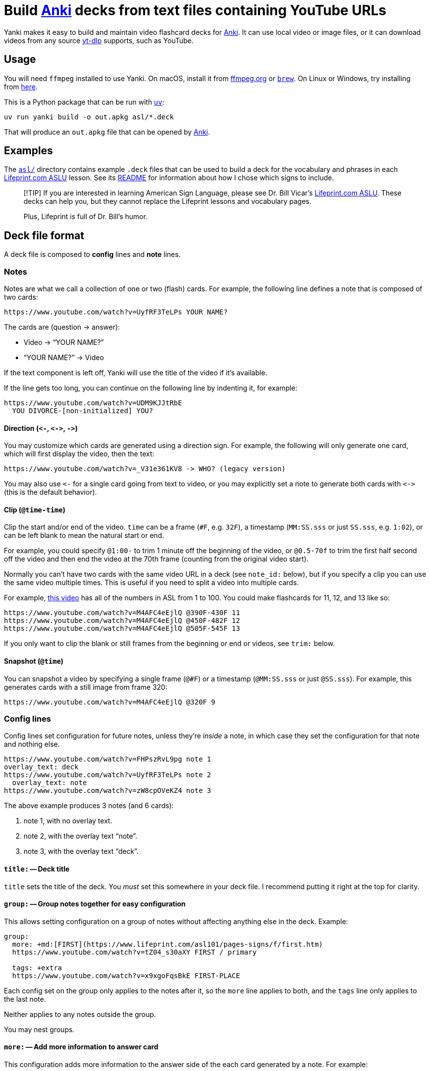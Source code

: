 = Build https://apps.ankiweb.net[Anki] decks from text files containing YouTube URLs

Yanki makes it easy to build and maintain video flashcard decks for https://apps.ankiweb.net[Anki]. It
can use local video or image files, or it can download videos from any source
https://github.com/yt-dlp/yt-dlp[yt-dlp] supports, such as YouTube.

== Usage

You will need `ffmpeg` installed to use Yanki. On macOS, install it from
https://www.ffmpeg.org[ffmpeg.org] or https://brew.sh[`brew`]. On Linux or Windows, try installing from
https://github.com/yt-dlp/FFmpeg-Builds?tab=readme-ov-file#ffmpeg-static-auto-builds[here].

This is a Python package that can be run with https://docs.astral.sh/uv/[`uv`]:

----
uv run yanki build -o out.apkg asl/*.deck
----

That will produce an `out.apkg` file that can be opened by https://apps.ankiweb.net[Anki].

== Examples

The link:asl#readme[`asl/`] directory contains example `.deck` files that can be used to build
a deck for the vocabulary and phrases in each https://www.lifeprint.com[Lifeprint.com ASLU] lesson.
See its link:asl#readme[README] for information about how I chose which signs to include.

____
[!TIP]
If you are interested in learning American Sign Language, please see Dr. Bill
Vicar's https://www.lifeprint.com[Lifeprint.com ASLU]. These decks can help you, but they cannot
replace the Lifeprint lessons and vocabulary pages.

Plus, Lifeprint is full of Dr. Bill's humor.
____

== Deck file format

A deck file is composed to *config* lines and *note* lines.

=== Notes

Notes are what we call a collection of one or two (flash) cards. For example,
the following line defines a note that is composed of two cards:

 https://www.youtube.com/watch?v=UyfRF3TeLPs YOUR NAME?

The cards are (question → answer):

* Video → "`YOUR NAME?`"
* "`YOUR NAME?`" → Video

If the text component is left off, Yanki will use the title of the video if it's
available.

If the line gets too long, you can continue on the following line by indenting
it, for example:

 https://www.youtube.com/watch?v=UDM9KJJtRbE
   YOU DIVORCE-[non-initialized] YOU?

==== Direction (`+<-+`, `+<->+`, `+->+`)

You may customize which cards are generated using a direction sign. For example,
the following will only generate one card, which will first display the video,
then the text:

 https://www.youtube.com/watch?v=_V31e361KV8 -> WHO? (legacy version)

You may also use `+<-+` for a single card going from text to video, or you may
explicitly set a note to generate both cards with `+<->+` (this is the default
behavior).

==== Clip (`@time-time`)

Clip the start and/or end of the video. `time` can be a frame (`#F`, e.g.
`32F`), a timestamp (`MM:SS.sss` or just `SS.sss`, e.g. `1:02`), or can be left
blank to mean the natural start or end.

For example, you could specify `@1:00-` to trim 1 minute off the beginning of
the video, or `@0.5-70f` to trim the first half second off the video and then
end the video at the 70th frame (counting from the original video start).

Normally you can't have two cards with the same video URL in a deck (see
`note_id:` below), but if you specify a clip you can use the same video multiple
times. This is useful if you need to split a video into multiple cards.

For example, https://www.youtube.com/watch?v=M4AFC4eEjlQ[this video] has all
of the numbers in ASL from 1 to 100. You could make flashcards for 11, 12, and
13 like so:

 https://www.youtube.com/watch?v=M4AFC4eEjlQ @390F-430F 11
 https://www.youtube.com/watch?v=M4AFC4eEjlQ @450F-482F 12
 https://www.youtube.com/watch?v=M4AFC4eEjlQ @505F-545F 13

If you only want to clip the blank or still frames from the beginning or end or
videos, see `trim:` below.

==== Snapshot (`@time`)

You can snapshot a video by specifying a single frame (`@#F`) or a timestamp
(`@MM:SS.sss` or just `@SS.sss`). For example, this generates cards with a still
image from frame 320:

 https://www.youtube.com/watch?v=M4AFC4eEjlQ @320F 9

=== Config lines

Config lines set configuration for future notes, unless they're _inside_ a
note, in which case they set the configuration for that note and nothing else.

[,yaml]
----
https://www.youtube.com/watch?v=FHPszRvL9pg note 1
overlay_text: deck
https://www.youtube.com/watch?v=UyfRF3TeLPs note 2
  overlay_text: note
https://www.youtube.com/watch?v=zW8cpOVeKZ4 note 3
----

The above example produces 3 notes (and 6 cards):

. note 1, with no overlay text.
. note 2, with the overlay text "`note`".
. note 3, with the overlay text "`deck`".

==== `title:` -- Deck title

`title` sets the title of the deck. You _must_ set this somewhere in your deck
file. I recommend putting it right at the top for clarity.

==== `group:` -- Group notes together for easy configuration

This allows setting configuration on a group of notes without affecting anything
else in the deck. Example:

[,yaml]
----
group:
  more: +md:[FIRST](https://www.lifeprint.com/asl101/pages-signs/f/first.htm)
  https://www.youtube.com/watch?v=tZ04_s30aXY FIRST / primary

  tags: +extra
  https://www.youtube.com/watch?v=x9xgoFqsBkE FIRST-PLACE
----

Each config set on the group only applies to the notes after it, so the `more`
line applies to both, and the `tags` line only applies to the last note.

Neither applies to any notes outside the group.

You may nest groups.

==== `more:` -- Add more information to answer card

This configuration adds more information to the answer side of the each card
generated by a note. For example:

[,yaml]
----
file://video.mp4 text
  more: added context
----

The above generates two cards:

* _video.mp4_ → "`text`" "`added context`"
* "`text`" → _video.mp4_ "`added context`"

You may set content in three formats:

* No prefix, e.g. `more: some text`. This converts URLs into links and HTML
escapes everything. Appropriate for plain text.
* `html:`, e.g. `more: html:<b>text</b>`. This passes the text through (minus
the "`html:`" prefix and it is rendered as HTML by Anki.
* `rst:` This renders the following text as https://docutils.sourceforge.io/rst.html[reStructuredText].
* `md:` This renders the following text as https://commonmark.org[CommonMark Markdown].

You may also use a plus before any prefix to append the rendered text to the
whatever has already been set. For example:

[,yaml]
----
more: html:<b>First</b>
file://video.mp4 text
  more: +md: _second_
----

The above generates a note with the `more` text set to "`*First* _second_`".

==== `crop:` -- Crop visual media

Crop the media to a certain size in _width_:__height__ format. This can be an
absolute pixel value, e.g. `300:500`, or it can be an expression based on `in_h`
and/or `in_w`. For example, `crop: in_h:in_h` will crop the video to a square of
the size of the input height.

See `ffmpeg``'s https://ffmpeg.org/ffmpeg-filters.html#crop[`crop` filter] for
more possibilities.

Note that Yanki always scales images and videos to be 500px tall while
maintaining their aspect ratio. The scaling happens after cropping.

==== `trim:` -- Cut the start and/or end off the video

This is very similar to clip (`@time-time`), which is explained above. It takes
the same parameters.

The difference is that it doesn't affect the `note_id`. This has two advantages:

. You can come back and adjust `trim` later and Anki will correctly update the
existing cards rather than creating a new ones.
. It can help avoid duplicate videos. If you use slightly different clips for
the same video URL, Yanki will treat them as distinct cards. If you used
`trim:` instead, it will flag them as duplicates.

==== `slow:` -- Slow down or speed up part of the media

Sometimes a video, or just a part of a video, is too slow or too fast. The
`slow` configuration allows you to fix that. The following slows down the video
to half speed from 0.5 seconds to 1.0 seconds:

[,yaml]
----
slow: 0.5-1 *2
----

You can leave off one or both of the times to slow from the start or to the end
of the video. For example, the following speeds up the end of the video
(starting at the 60th frame) by twice:

[,yaml]
----
slow: 60F- *0.5
----

`slow` can only be applied to one part of a video (or audio track).

==== `note_id:` -- Note GUIDs

Anki uses the GUID (Globally Unique ID) field to identify notes for update.
By default, Yanki generates GUIDs based on the deck ID (generated from the deck
title), the video URL, and the clip of the video (e.g. `@0:01-0:02`).

You can customize how the GUID is generated with the `note_id` configuration:

[,yaml]
----
# Default:
note_id: {deck_id} {url} {clip}

# Use the text that corresponds to the video:
note_id: {deck_id} {text}
----

Leaving out `+{deck_id}+` can be useful if you might need to move notes between
decks later on. Unfortunately, Anki's import will not actually move notes from
one deck to another, but it will update them in the other deck. You can then
move them manually. This is useful if you want to keep your study progress.

If you do leave out `+{deck_id}+`, you should probably include something else to
make sure the GUID is unique outside of your decks. For example:

[,yaml]
----
title: Really Cool Cards::subdeck 1
note_id: Really Cool Cards {url} {clip}
----

==== Other configs

There are a few other configuration options:

* `format:`: The file extension of the media to generate (default: `mp4`)
* `overlay_text:`: Set overlay text to appear on the video
* `tags:`: Set tags for notes (divided by spaces)
* `audio:`: `include` (default) or `strip` (remove from media)
* `video:`: `include` (default) or `strip` (remove from media)

== Example deck

[,yaml]
----
title: Lifeprint ASL::Phrases::Phrases 01
overlay_text: Phrase
more: md:From [Lifeprint](https://www.lifeprint.com/)
  ASLU [lesson 1](https://www.lifeprint.com/asl101/lessons/lesson01.htm)
tags: Lifeprint lesson_01 phrase
audio: strip

https://www.youtube.com/watch?v=FHPszRvL9pg YOU what-NAME?
https://www.youtube.com/watch?v=UyfRF3TeLPs YOUR NAME?
https://www.youtube.com/watch?v=zW8cpOVeKZ4 DEAF YOU?
https://www.youtube.com/watch?v=xqKENRGkOUQ STUDENT YOU?
https://www.youtube.com/watch?v=OYvy_O_hhfw YOU UNDERSTAND THEM?

# You can extend a line by inserting tabs or spaces before any text:
https://www.youtube.com/watch?v=wskcwTX27RU
  INDEX-[that-person] WHO?

  (Who is that person?)
https://www.youtube.com/watch?v=l0nVGVuHHB8 AGAIN, NAME YOU?

# These cards are similar, but distinct:
https://www.youtube.com/watch?v=0Kvv6FpF348 YOUR TEACHER what-NAME?
https://www.youtube.com/watch?v=Th7pOg8YbCU YOUR TEACHER NAME WHAT?

# You can change tags used for future tags at any time:
tags: Lifeprint lesson_01 vocabulary extra
https://www.youtube.com/watch?v=b_qv-0Jbqn0 CLEAN-UP
----
